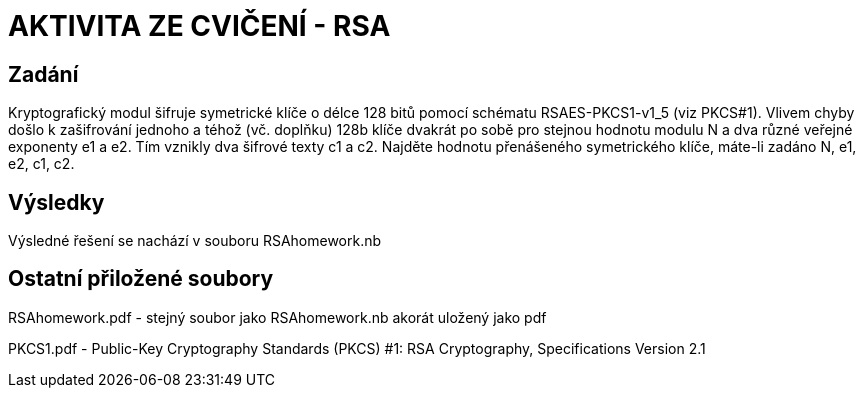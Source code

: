 # AKTIVITA ZE CVIČENÍ - RSA

## Zadání

Kryptografický modul šifruje symetrické klíče o délce 128 bitů pomocí schématu RSAES-PKCS1-v1_5 (viz PKCS#1). Vlivem chyby došlo k zašifrování jednoho a téhož (vč. doplňku) 128b klíče dvakrát po sobě pro stejnou hodnotu modulu N a dva různé veřejné exponenty e1 a e2. Tím vznikly dva šifrové texty c1 a c2. Najděte hodnotu přenášeného symetrického klíče, máte-li zadáno N, e1, e2, c1, c2.

## Výsledky

Výsledné řešení se nachází v souboru RSAhomework.nb

## Ostatní přiložené soubory

RSAhomework.pdf - stejný soubor jako RSAhomework.nb akorát uložený jako pdf

PKCS1.pdf - Public-Key Cryptography Standards (PKCS) #1: RSA Cryptography, Specifications Version 2.1

